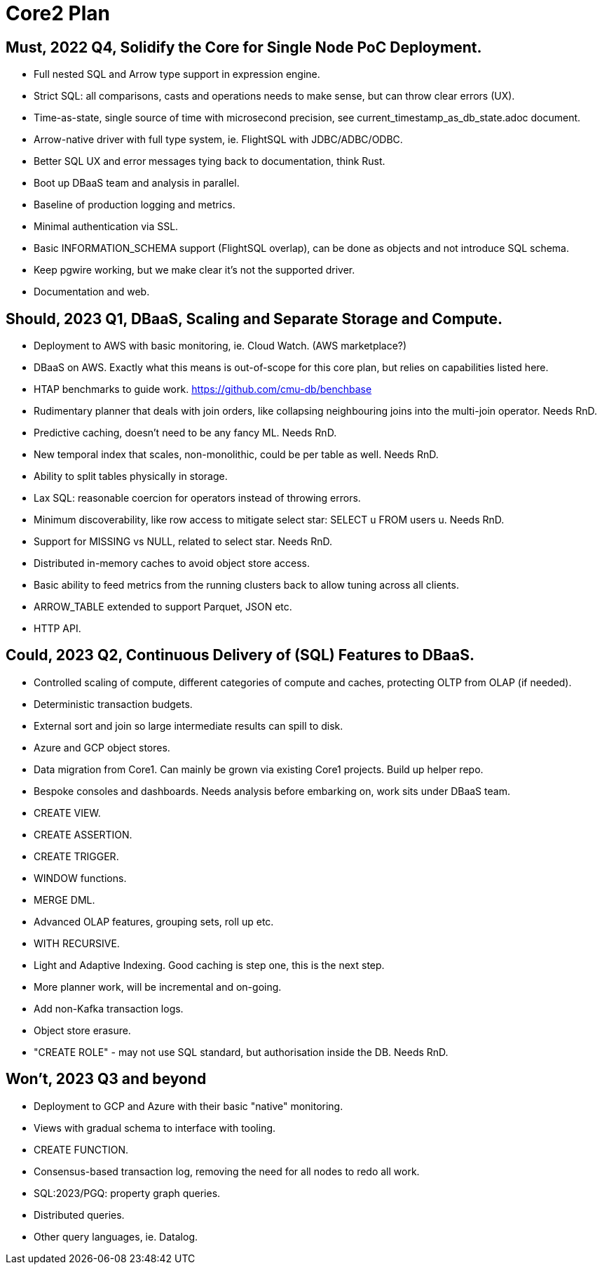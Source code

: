 = Core2 Plan

== Must, 2022 Q4, Solidify the Core for Single Node PoC Deployment.

* Full nested SQL and Arrow type support in expression engine.
* Strict SQL: all comparisons, casts and operations needs to make sense, but can throw clear errors (UX).
* Time-as-state, single source of time with microsecond precision, see current_timestamp_as_db_state.adoc document.
* Arrow-native driver with full type system, ie. FlightSQL with JDBC/ADBC/ODBC.
* Better SQL UX and error messages tying back to documentation, think Rust.
* Boot up DBaaS team and analysis in parallel.
* Baseline of production logging and metrics.
* Minimal authentication via SSL.
* Basic INFORMATION_SCHEMA support (FlightSQL overlap), can be done as objects and not introduce SQL schema.
* Keep pgwire working, but we make clear it's not the supported driver.
* Documentation and web.

== Should, 2023 Q1, DBaaS, Scaling and Separate Storage and Compute.

* Deployment to AWS with basic monitoring, ie. Cloud Watch. (AWS marketplace?)
* DBaaS on AWS. Exactly what this means is out-of-scope for this core plan, but relies on capabilities listed here.
* HTAP benchmarks to guide work. https://github.com/cmu-db/benchbase
* Rudimentary planner that deals with join orders, like collapsing neighbouring joins into the multi-join operator. Needs RnD.
* Predictive caching, doesn't need to be any fancy ML. Needs RnD.
* New temporal index that scales, non-monolithic, could be per table as well. Needs RnD.
* Ability to split tables physically in storage.
* Lax SQL: reasonable coercion for operators instead of throwing errors.
* Minimum discoverability, like row access to mitigate select star: SELECT u FROM users u. Needs RnD.
* Support for MISSING vs NULL, related to select star. Needs RnD.
* Distributed in-memory caches to avoid object store access.
* Basic ability to feed metrics from the running clusters back to allow tuning across all clients.
* ARROW_TABLE extended to support Parquet, JSON etc.
* HTTP API.

== Could, 2023 Q2, Continuous Delivery of (SQL) Features to DBaaS.

* Controlled scaling of compute, different categories of compute and caches, protecting OLTP from OLAP (if needed).
* Deterministic transaction budgets.
* External sort and join so large intermediate results can spill to disk.
* Azure and GCP object stores.
* Data migration from Core1. Can mainly be grown via existing Core1 projects. Build up helper repo.
* Bespoke consoles and dashboards. Needs analysis before embarking on, work sits under DBaaS team.
* CREATE VIEW.
* CREATE ASSERTION.
* CREATE TRIGGER.
* WINDOW functions.
* MERGE DML.
* Advanced OLAP features, grouping sets, roll up etc.
* WITH RECURSIVE.
* Light and Adaptive Indexing. Good caching is step one, this is the next step.
* More planner work, will be incremental and on-going.
* Add non-Kafka transaction logs.
* Object store erasure.
* "CREATE ROLE" - may not use SQL standard, but authorisation inside the DB. Needs RnD.

== Won't, 2023 Q3 and beyond

* Deployment to GCP and Azure with their basic "native" monitoring.
* Views with gradual schema to interface with tooling.
* CREATE FUNCTION.
* Consensus-based transaction log, removing the need for all nodes to redo all work.
* SQL:2023/PGQ: property graph queries.
* Distributed queries.
* Other query languages, ie. Datalog.
